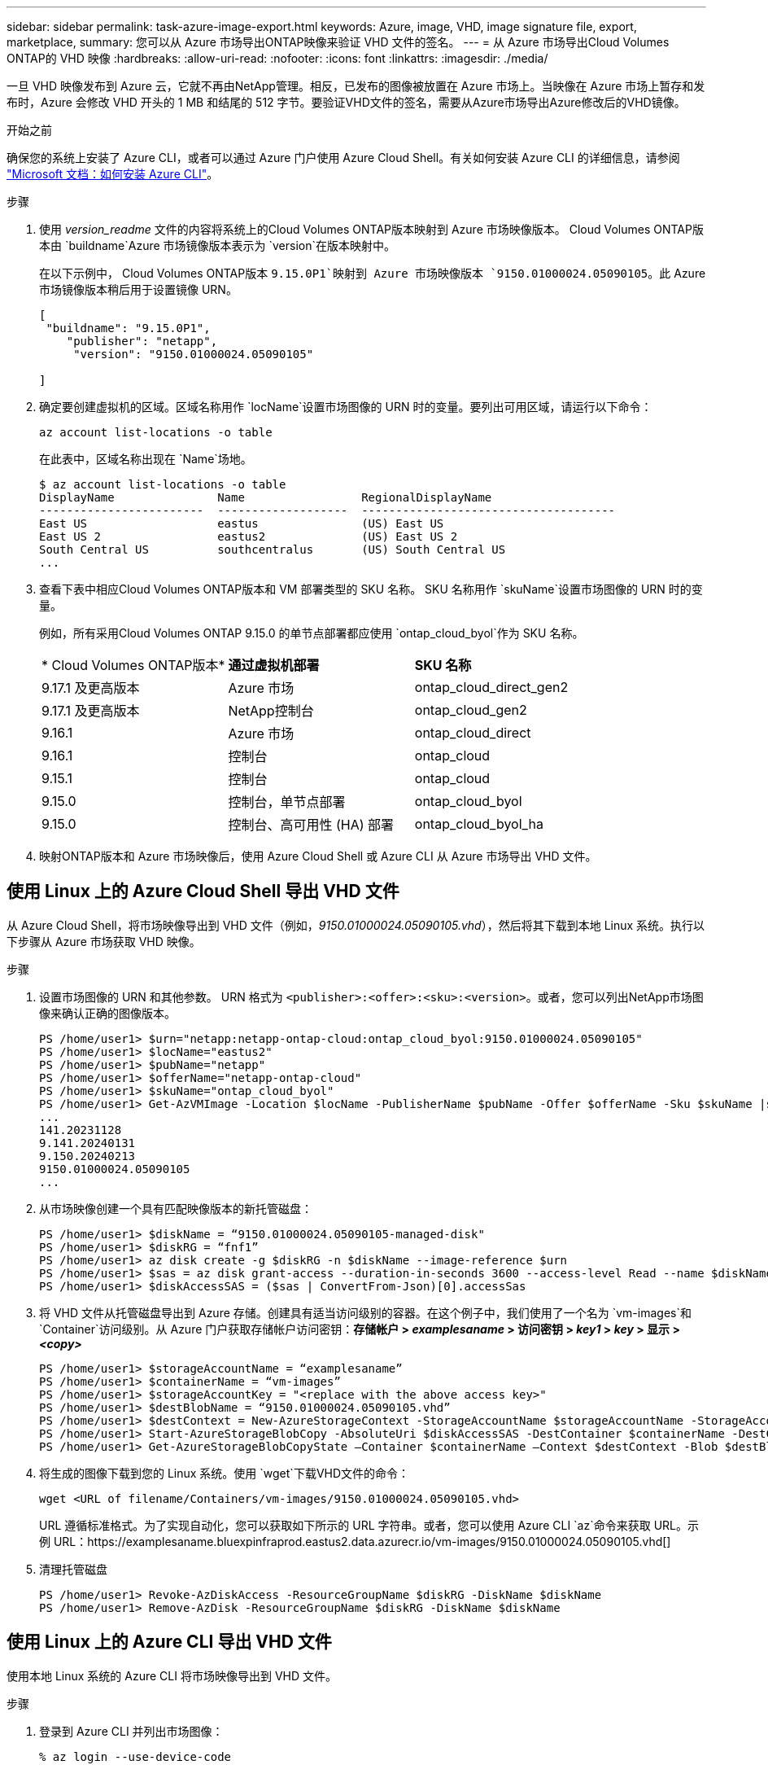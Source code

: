 ---
sidebar: sidebar 
permalink: task-azure-image-export.html 
keywords: Azure, image, VHD, image signature file, export, marketplace, 
summary: 您可以从 Azure 市场导出ONTAP映像来验证 VHD 文件的签名。 
---
= 从 Azure 市场导出Cloud Volumes ONTAP的 VHD 映像
:hardbreaks:
:allow-uri-read: 
:nofooter: 
:icons: font
:linkattrs: 
:imagesdir: ./media/


[role="lead"]
一旦 VHD 映像发布到 Azure 云，它就不再由NetApp管理。相反，已发布的图像被放置在 Azure 市场上。当映像在 Azure 市场上暂存和发布时，Azure 会修改 VHD 开头的 1 MB 和结尾的 512 字节。要验证VHD文件的签名，需要从Azure市场导出Azure修改后的VHD镜像。

.开始之前
确保您的系统上安装了 Azure CLI，或者可以通过 Azure 门户使用 Azure Cloud Shell。有关如何安装 Azure CLI 的详细信息，请参阅 https://learn.microsoft.com/en-us/cli/azure/install-azure-cli["Microsoft 文档：如何安装 Azure CLI"^]。

.步骤
. 使用 _version_readme_ 文件的内容将系统上的Cloud Volumes ONTAP版本映射到 Azure 市场映像版本。  Cloud Volumes ONTAP版本由 `buildname`Azure 市场镜像版本表示为 `version`在版本映射中。
+
在以下示例中， Cloud Volumes ONTAP版本 `9.15.0P1`映射到 Azure 市场映像版本 `9150.01000024.05090105`。此 Azure 市场镜像版本稍后用于设置镜像 URN。

+
[source, cli]
----
[
 "buildname": "9.15.0P1",
    "publisher": "netapp",
     "version": "9150.01000024.05090105"

]
----
. 确定要创建虚拟机的区域。区域名称用作 `locName`设置市场图像的 URN 时的变量。要列出可用区域，请运行以下命令：
+
[source, cli]
----
az account list-locations -o table
----
+
在此表中，区域名称出现在 `Name`场地。

+
[source, cli]
----
$ az account list-locations -o table
DisplayName               Name                 RegionalDisplayName
------------------------  -------------------  -------------------------------------
East US                   eastus               (US) East US
East US 2                 eastus2              (US) East US 2
South Central US          southcentralus       (US) South Central US
...
----
. 查看下表中相应Cloud Volumes ONTAP版本和 VM 部署类型的 SKU 名称。  SKU 名称用作 `skuName`设置市场图像的 URN 时的变量。
+
例如，所有采用Cloud Volumes ONTAP 9.15.0 的单节点部署都应使用 `ontap_cloud_byol`作为 SKU 名称。

+
[cols="1,1,1"]
|===


| * Cloud Volumes ONTAP版本* | *通过虚拟机部署* | *SKU 名称* 


| 9.17.1 及更高版本 | Azure 市场 | ontap_cloud_direct_gen2 


| 9.17.1 及更高版本 | NetApp控制台 | ontap_cloud_gen2 


| 9.16.1 | Azure 市场 | ontap_cloud_direct 


| 9.16.1 | 控制台 | ontap_cloud 


| 9.15.1 | 控制台 | ontap_cloud 


| 9.15.0 | 控制台，单节点部署 | ontap_cloud_byol 


| 9.15.0 | 控制台、高可用性 (HA) 部署 | ontap_cloud_byol_ha 
|===
. 映射ONTAP版本和 Azure 市场映像后，使用 Azure Cloud Shell 或 Azure CLI 从 Azure 市场导出 VHD 文件。




== 使用 Linux 上的 Azure Cloud Shell 导出 VHD 文件

从 Azure Cloud Shell，将市场映像导出到 VHD 文件（例如，_9150.01000024.05090105.vhd_），然后将其下载到本地 Linux 系统。执行以下步骤从 Azure 市场获取 VHD 映像。

.步骤
. 设置市场图像的 URN 和其他参数。 URN 格式为 `<publisher>:<offer>:<sku>:<version>`。或者，您可以列出NetApp市场图像来确认正确的图像版本。
+
[source, cli]
----
PS /home/user1> $urn="netapp:netapp-ontap-cloud:ontap_cloud_byol:9150.01000024.05090105"
PS /home/user1> $locName="eastus2"
PS /home/user1> $pubName="netapp"
PS /home/user1> $offerName="netapp-ontap-cloud"
PS /home/user1> $skuName="ontap_cloud_byol"
PS /home/user1> Get-AzVMImage -Location $locName -PublisherName $pubName -Offer $offerName -Sku $skuName |select version
...
141.20231128
9.141.20240131
9.150.20240213
9150.01000024.05090105
...
----
. 从市场映像创建一个具有匹配映像版本的新托管磁盘：
+
[source, cli]
----
PS /home/user1> $diskName = “9150.01000024.05090105-managed-disk"
PS /home/user1> $diskRG = “fnf1”
PS /home/user1> az disk create -g $diskRG -n $diskName --image-reference $urn
PS /home/user1> $sas = az disk grant-access --duration-in-seconds 3600 --access-level Read --name $diskName --resource-group $diskRG
PS /home/user1> $diskAccessSAS = ($sas | ConvertFrom-Json)[0].accessSas
----
. 将 VHD 文件从托管磁盘导出到 Azure 存储。创建具有适当访问级别的容器。在这个例子中，我们使用了一个名为 `vm-images`和 `Container`访问级别。从 Azure 门户获取存储帐户访问密钥：*存储帐户 > _examplesaname_ > 访问密钥 > _key1_ > _key_ > 显示 > _<copy>_*
+
[source, cli]
----
PS /home/user1> $storageAccountName = “examplesaname”
PS /home/user1> $containerName = “vm-images”
PS /home/user1> $storageAccountKey = "<replace with the above access key>"
PS /home/user1> $destBlobName = “9150.01000024.05090105.vhd”
PS /home/user1> $destContext = New-AzureStorageContext -StorageAccountName $storageAccountName -StorageAccountKey $storageAccountKey
PS /home/user1> Start-AzureStorageBlobCopy -AbsoluteUri $diskAccessSAS -DestContainer $containerName -DestContext $destContext -DestBlob $destBlobName
PS /home/user1> Get-AzureStorageBlobCopyState –Container $containerName –Context $destContext -Blob $destBlobName
----
. 将生成的图像下载到您的 Linux 系统。使用 `wget`下载VHD文件的命令：
+
[source, cli]
----
wget <URL of filename/Containers/vm-images/9150.01000024.05090105.vhd>
----
+
URL 遵循标准格式。为了实现自动化，您可以获取如下所示的 URL 字符串。或者，您可以使用 Azure CLI `az`命令来获取 URL。示例 URL：https://examplesaname.bluexpinfraprod.eastus2.data.azurecr.io/vm-images/9150.01000024.05090105.vhd[]

. 清理托管磁盘
+
[source, cli]
----
PS /home/user1> Revoke-AzDiskAccess -ResourceGroupName $diskRG -DiskName $diskName
PS /home/user1> Remove-AzDisk -ResourceGroupName $diskRG -DiskName $diskName
----




== 使用 Linux 上的 Azure CLI 导出 VHD 文件

使用本地 Linux 系统的 Azure CLI 将市场映像导出到 VHD 文件。

.步骤
. 登录到 Azure CLI 并列出市场图像：
+
[source, cli]
----
% az login --use-device-code
----
. 要登录，请使用网络浏览器打开页面 https://microsoft.com/devicelogin[]并输入验证码。
+
[source, cli]
----
% az vm image list --all --publisher netapp --offer netapp-ontap-cloud --sku ontap_cloud_byol
...
{
"architecture": "x64",
"offer": "netapp-ontap-cloud",
"publisher": "netapp",
"sku": "ontap_cloud_byol",
"urn": "netapp:netapp-ontap-cloud:ontap_cloud_byol:9150.01000024.05090105",
"version": "9150.01000024.05090105"
},
...
----
. 从具有匹配映像版本的市场映像创建新的托管磁盘。
+
[source, cli]
----
% export urn="netapp:netapp-ontap-cloud:ontap_cloud_byol:9150.01000024.05090105"
% export diskName="9150.01000024.05090105-managed-disk"
% export diskRG="new_rg_your_rg"
% az disk create -g $diskRG -n $diskName --image-reference $urn
% az disk grant-access --duration-in-seconds 3600 --access-level Read --name $diskName --resource-group $diskRG
{
  "accessSas": "https://md-xxxxxx.bluexpinfraprod.eastus2.data.azurecr.io/xxxxxxx/abcd?sv=2018-03-28&sr=b&si=xxxxxxxx-xxxx-xxxx-xxxx-xxxxxxx&sigxxxxxxxxxxxxxxxxxxxxxxxx"
}
% export diskAccessSAS="https://md-xxxxxx.bluexpinfraprod.eastus2.data.azurecr.io/xxxxxxx/abcd?sv=2018-03-28&sr=b&si=xxxxxxxx-xxxx-xx-xx-xx&sigxxxxxxxxxxxxxxxxxxxxxxxx"
----
+
为了使该过程自动化，需要从标准输出中提取 SAS。请参阅相应文档以获取指导。

. 从托管磁盘导出 VHD 文件。
+
.. 创建具有适当访问级别的容器。在此示例中，名为 `vm-images`和 `Container`使用访问级别。
.. 从 Azure 门户获取存储帐户访问密钥：*存储帐户 > _examplesaname_ > 访问密钥 > _key1_ > _key_ > 显示 > _<copy>_*
+
您还可以使用 `az`此步骤的命令。

+
[source, cli]
----
% export storageAccountName="examplesaname"
% export containerName="vm-images"
% export storageAccountKey="xxxxxxxxxx"
% export destBlobName="9150.01000024.05090105.vhd"

% az storage blob copy start --source-uri $diskAccessSAS --destination-container $containerName --account-name $storageAccountName --account-key $storageAccountKey --destination-blob $destBlobName

{
  "client_request_id": "xxxx-xxxx-xxxx-xxxx-xxxx",
  "copy_id": "xxxx-xxxx-xxxx-xxxx-xxxx",
  "copy_status": "pending",
  "date": "2022-11-02T22:02:38+00:00",
  "etag": "\"0xXXXXXXXXXXXXXXXXX\"",
  "last_modified": "2022-11-02T22:02:39+00:00",
  "request_id": "xxxxxx-xxxx-xxxx-xxxx-xxxxxxxxxxx",
  "version": "2020-06-12",
  "version_id": null
}
----


. 检查 blob 副本的状态。
+
[source, cli]
----
% az storage blob show --name $destBlobName --container-name $containerName --account-name $storageAccountName

....
    "copy": {
      "completionTime": null,
      "destinationSnapshot": null,
      "id": "xxxxxxxx-xxxx-xxxx-xxxx-xxxxxxxxx",
      "incrementalCopy": null,
      "progress": "10737418752/10737418752",
      "source": "https://md-xxxxxx.bluexpinfraprod.eastus2.data.azurecr.io/xxxxx/abcd?sv=2018-03-28&sr=b&si=xxxxxxxx-xxxx-xxxx-xxxx-xxxxxxxxxxxx",
      "status": "success",
      "statusDescription": null
    },
....
----
. 将生成的图像下载到您的 Linux 服务器。
+
[source, cli]
----
wget <URL of file examplesaname/Containers/vm-images/9150.01000024.05090105.vhd>
----
+
URL 遵循标准格式。为了实现自动化，您可以获取如下所示的 URL 字符串。或者，您可以使用 Azure CLI `az`命令来获取 URL。示例 URL：https://examplesaname.bluexpinfraprod.eastus2.data.azurecr.io/vm-images/9150.01000024.05090105.vhd[]

. 清理托管磁盘
+
[source, cli]
----
az disk revoke-access --name $diskName --resource-group $diskRG
az disk delete --name $diskName --resource-group $diskRG --yes
----

